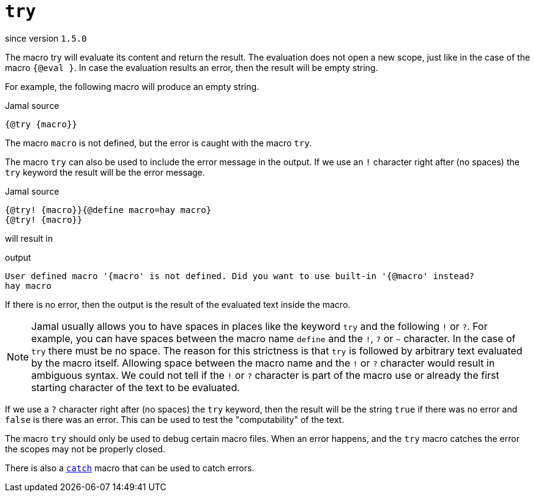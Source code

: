 
= `try`

since version `1.5.0`


The macro try will evaluate its content and return the result.
The evaluation does not open a new scope, just like in the case of the macro `{@eval }`.
In case the evaluation results an error, then the result will be empty string.

For example, the following macro will produce an empty string.

.Jamal source
[source]
----
{@try {macro}}
----

The macro `macro` is not defined, but the error is caught with the macro `try`.

The macro `try` can also be used to include the error message in the output.
If we use an `!` character right after (no spaces) the `try` keyword the result will be the error message.

.Jamal source
[source]
----
{@try! {macro}}{@define macro=hay macro}
{@try! {macro}}
----

will result in

.output
[source]
----
User defined macro '{macro' is not defined. Did you want to use built-in '{@macro' instead?
hay macro
----


If there is no error, then the output is the result of the evaluated text inside the macro.

NOTE: Jamal usually allows you to have spaces in places like the keyword `try` and the following `!` or `?`.
For example, you can have spaces between the macro name `define` and the `!`, `?` or `~` character.
In the case of `try` there must be no space.
The reason for this strictness is that `try` is followed by arbitrary text evaluated by the macro itself.
Allowing space between the macro name and the `!` or `?` character would result in ambiguous syntax.
We could not tell if the `!` or `?` character is part of the macro use or already the first starting character of the text to be evaluated.

If we use a `?` character right after (no spaces) the `try` keyword, then the result will be the string `true` if there was no error and `false` is there was an error.
This can be used to test the "computability" of the text.

The macro `try` should only be used to debug certain macro files.
When an error happens, and the `try` macro catches the error the scopes may not be properly closed.

There is also a link:catch[`catch`] macro that can be used to catch errors.
